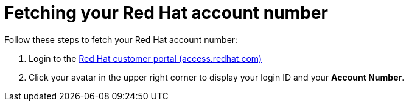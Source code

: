 :_mod-docs-content-type: PROCEDURE

[id="proc-fetch-rh-account-id_{context}"]

= Fetching your Red Hat account number

[role="_abstract"]
Follow these steps to fetch your Red Hat account number:

. Login to the link:https://access.redhat.com[Red Hat customer portal (access.redhat.com)]
. Click your avatar in the upper right corner to display your login ID and your *Account Number*.

